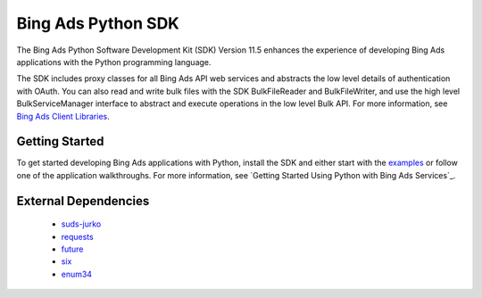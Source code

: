 ===================
Bing Ads Python SDK
===================

.. image:: https://img.shields.io/pypi/v/bingads.svg
        :target: https://pypi.python.org/pypi/bingads


The Bing Ads Python Software Development Kit (SDK) Version 11.5 enhances the experience of developing Bing Ads applications with the Python programming language.

The SDK includes proxy classes for all Bing Ads API web services and abstracts the low level details of authentication with OAuth. You can also read and write bulk files with the SDK BulkFileReader and BulkFileWriter, and use the high level BulkServiceManager interface to abstract and execute operations in the low level Bulk API. For more information, see `Bing Ads Client Libraries`_.

Getting Started
---------------

To get started developing Bing Ads applications with Python, install the SDK and either start with the `examples`_ or follow one of the application walkthroughs. For more information, see `Getting Started Using Python with Bing Ads Services`_.

External Dependencies
---------------------

    - `suds-jurko`_
    - `requests`_
    - `future`_
    - `six`_
    - `enum34`_

.. _Bing Ads Client Libraries: https://docs.microsoft.com/en-us/bingads/guides/client-libraries
.. _examples: https://github.com/BingAds/BingAds-Python-SDK/tree/master/examples
.. _Get Started Using Python with Bing Ads Services: https://docs.microsoft.com/en-us/bingads/guides/get-started-python

.. _suds-jurko: http://pypi.python.org/pypi/suds-jurko
.. _requests: http://pypi.python.org/pypi/requests
.. _chardet: http://pypi.python.org/pypi/chardet
.. _future: http://pypi.python.org/pypi/future
.. _six: http://pypi.python.org/pypi/six
.. _enum34: http://pypi.python.org/pypi/enum34
